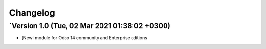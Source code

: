 .. _changelog:

Changelog
=========

`Version 1.0 (Tue, 02 Mar 2021 01:38:02 +0300)
-----------------------------------------------------
- [New] module for Odoo 14 community and Enterprise editions

